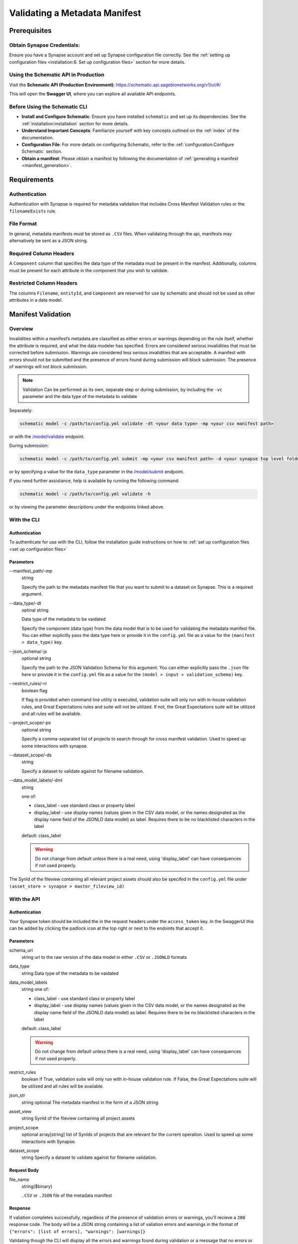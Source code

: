 .. _Validating a Metadata Manifest:

##############################
Validating a Metadata Manifest
##############################

*************
Prerequisites
*************

**Obtain Synapse Credentials**:
================================
Ensure you have a Synapse account and set up Synapse configuration file correctly. See the :ref:`setting up configuration files <installation:6. Set up configuration files>` section for more details.


**Using the Schematic API in Production**
=========================================

Visit the **Schematic API (Production Environment)**:
`<https://schematic.api.sagebionetworks.org/v1/ui/#/>`_

This will open the **Swagger UI**, where you can explore all available API endpoints.


**Before Using the Schematic CLI**
==================================

- **Install and Configure Schematic**:
  Ensure you have installed ``schematic`` and set up its dependencies.
  See the :ref:`installation:installation` section for more details.

- **Understand Important Concepts**:
  Familiarize yourself with key concepts outlined on the :ref:`index` of the documentation.

- **Configuration File**:
  For more details on configuring Schematic, refer to the :ref:`configuration:Configure Schematic` section.

- **Obtain a manifest**:
  Please obtain a manifest by following the documentation of :ref:`generating a manifest <manifest_generation>`.


************
Requirements
************

Authentication
==============

Authentication with Synapse is required for metadata validation that includes Cross Manifest Validation rules or the ``filenameExists`` rule.

File Format
===========

In general, metadata manifests must be stored as ``.CSV`` files. When validating through the api, manifests may alternatively be sent as a JSON string.

Required Column Headers
=======================

A ``Component`` column that specifies the data type of the metadata must be present in the manifest. Additionally, columns must be present for each attribute in the component that you wish to validate.

Restricted Column Headers
=========================
The columns ``Filename``, ``entityId``, and ``Component`` are reserved for use by schematic and should not be used as other attributes in a data model.

*******************
Manifest Validation
*******************

Overview
========

Invalidities within a manifest’s metadata are classified as either errors or warnings depending on the rule itself, whether the attribute is required, and what the data modeler has specified.
Errors are considered serious invalidities that must be corrected before submission. Warnings are considered less serious invalidities that are acceptable.
A manifest with errors should not be submitted and the presence of errors found during submission will block submission. The presence of warnings will not block submission.

.. note::
    Validation Can be performed as its own, separate step or during submission, by including the ``-vc`` parameter and the data type of the metadata to validate


Separately:

.. code-block:: bash

    schematic model -c /path/to/config.yml validate -dt <your data type> -mp <your csv manifest path>


or with the `/model/validate <https://schematic.api.sagebionetworks.org/v1/ui/#/Model%20Operations/schematic_api.api.routes.validate_manifest_route>`_ endpoint.

During submission:

.. code-block:: bash

    schematic model -c /path/to/config.yml submit -mp <your csv manifest path> -d <your synapse top level folder id> -vc <your data type> -mrt file_only


or by specifying a value for the ``data_type`` parameter in the `/model/submit <https://schematic.api.sagebionetworks.org/v1/ui/#/Model%20Operations/schematic_api.api.routes.submit_manifest_route>`_ endpoint.

If you need further assistance, help is available by running the following command:

.. code-block:: bash

    schematic model -c /path/to/config.yml validate -h

or by viewing the parameter descriptions under the endpoints linked above.


With the CLI
=============

Authentication
--------------

To authenticate for use with the CLI, follow the installation guide instructions on how to :ref:`set up configuration files <set up configuration files>`

Parameters
----------
--manifest_path/-mp
    string

    Specify the path to the metadata manifest file that you want to submit to a dataset on Synapse. This is a required argument.

--data_type/-dt
    optinal string

    Data type of the metadata to be vaidated

    Specify the component (data type) from the data model that is to be used for validating the metadata manifest file. You can either explicitly pass the data type here or provide it in the ``config.yml`` file as a value for the ``(manifest > data_type)`` key.

--json_schema/-js
    optional string

    Specify the path to the JSON Validation Schema for this argument. You can either explicitly pass the ``.json`` file here or provide it in the ``config.yml`` file as a value for the ``(model > input > validation_schema)`` key.

--restrict_rules/-rr
    boolean flag

    If flag is provided when command line utility is executed, validation suite will only run with in-house validation rules, and Great Expectations rules and suite will not be utilized. If not, the Great Expectations suite will be utilized and all rules will be available.

--project_scope/-ps
    optional string

    Specify a comma-separated list of projects to search through for cross manifest validation. Used to speed up some interactions with synapse.

--dataset_scope/-ds
    string

    Specify a dataset to validate against for filename validation.

--data_model_labels/-dml
    string

    one of:

    * class_label - use standard class or property label
    * display_label - use display names (values given in the CSV data model, or the names designated as the display name field of the JSONLD data model) as label. Requires there to be no blacklisted characters in the label

    default: class_label

    .. warning::
        Do not change from default unless there is a real need, using 'display_label' can have consequences if not used properly.

The SynId of the fileview containing all relevant project assets should also be specifed in the ``config.yml`` file under ``(asset_store > synapse > master_fileview_id)``


With the API
============

Authentication
--------------

Your Synapse token should be included the in the request headers under the ``access_token`` key. In the SwaggerUI this can be added by clicking the padlock icon at the top right or next to the endoints that accept it.

Parameters
----------

schema_url
    string
    url to the raw version of the data model in either ``.CSV`` or ``.JSONLD`` formats

data_type
    string
    Data type of the metadata to be vaidated

data_model_labels
    string
    one of:

    * class_label - use standard class or property label
    * display_label - use display names (values given in the CSV data model, or the names designated as the display name field of the JSONLD data model) as label. Requires there to be no blacklisted characters in the label

    default: class_label

    .. warning::
        Do not change from default unless there is a real need, using 'display_label' can have consequences if not used properly.

restrict_rules
    boolean
    If True, validation suite will only run with in-house validation rule. If False, the Great Expectations suite will be utilized and all rules will be available.

json_str
    string
    optional
    The metadata manifest in the form of a JSON string.

asset_view
    string
    SynId of the fileview containing all project assets

project_scope
    optional array[string]
    list of SynIds of projects that are relevant for the current operation. Used to speed up some interactions with Synapse.

dataset_scope
    string
    Specify a dataset to validate against for filename validation.

Request Body
------------

file_name
    string($binary)

    ``.CSV`` or ``.JSON`` file of the metadata manifest


Response
--------
If valiation completes successfully, regardless of the presence of validation errors or warnings, you'll recieve a ``200`` response code.
The body will be a JSON string containing a list of valiation errors and warnings in the format of ``{"errors": [list of errors], "warnings": [warnings]}``

Validating though the CLI will display all the errors and warnings found during validation or a message that no errors or warnings were found and the manifest is considered valid.

*****************
With the Library
*****************
TODO
